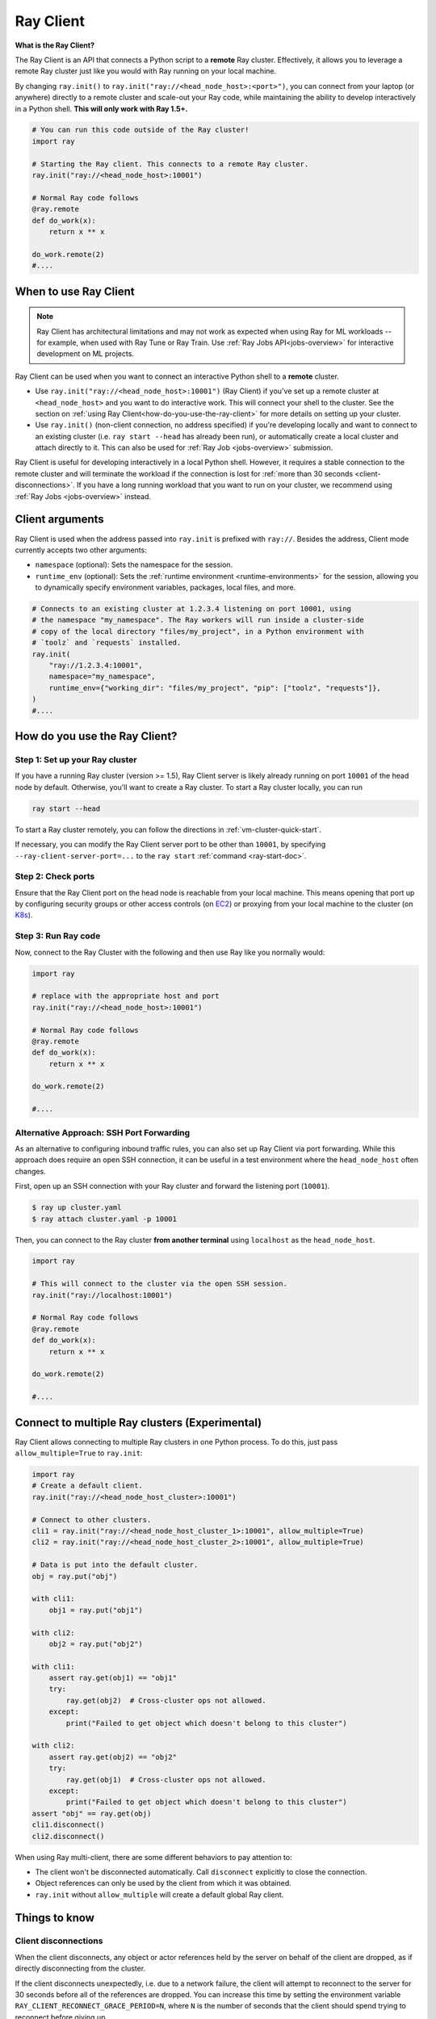 .. _ray-client-ref:

Ray Client
==========

**What is the Ray Client?**

The Ray Client is an API that connects a Python script to a **remote** Ray cluster. Effectively, it allows you to leverage a remote Ray cluster just like you would with Ray running on your local machine.

By changing ``ray.init()`` to ``ray.init("ray://<head_node_host>:<port>")``, you can connect from your laptop (or anywhere) directly to a remote cluster and scale-out your Ray code, while maintaining the ability to develop interactively in a Python shell. **This will only work with Ray 1.5+.**


.. code-block:: python

   # You can run this code outside of the Ray cluster!
   import ray

   # Starting the Ray client. This connects to a remote Ray cluster.
   ray.init("ray://<head_node_host>:10001")

   # Normal Ray code follows
   @ray.remote
   def do_work(x):
       return x ** x

   do_work.remote(2)
   #....


When to use Ray Client
----------------------

.. note::
   Ray Client has architectural limitations and may not work as expected when using Ray for ML workloads -- for example, when used with Ray Tune or Ray Train. Use :ref:`Ray Jobs API<jobs-overview>` for interactive development on ML projects.

Ray Client can be used when you want to connect an interactive Python shell to a **remote** cluster.

* Use ``ray.init("ray://<head_node_host>:10001")`` (Ray Client) if you've set up a remote cluster at ``<head_node_host>`` and you want to do interactive work. This will connect your shell to the cluster. See the section on :ref:`using Ray Client<how-do-you-use-the-ray-client>` for more details on setting up your cluster.
* Use ``ray.init()`` (non-client connection, no address specified) if you're developing locally and want to connect to an existing cluster (i.e. ``ray start --head`` has already been run), or automatically create a local cluster and attach directly to it. This can also be used for :ref:`Ray Job <jobs-overview>` submission.

Ray Client is useful for developing interactively in a local Python shell. However, it requires a stable connection to the remote cluster and will terminate the workload if the connection is lost for :ref:`more than 30 seconds <client-disconnections>`. If you have a long running workload that you want to run on your cluster, we recommend using :ref:`Ray Jobs <jobs-overview>` instead.

Client arguments
----------------

Ray Client is used when the address passed into ``ray.init`` is prefixed with ``ray://``. Besides the address, Client mode currently accepts two other arguments:

- ``namespace`` (optional): Sets the namespace for the session.
- ``runtime_env`` (optional): Sets the :ref:`runtime environment <runtime-environments>` for the session, allowing you to dynamically specify environment variables, packages, local files, and more.

.. code-block:: python

   # Connects to an existing cluster at 1.2.3.4 listening on port 10001, using
   # the namespace "my_namespace". The Ray workers will run inside a cluster-side
   # copy of the local directory "files/my_project", in a Python environment with
   # `toolz` and `requests` installed.
   ray.init(
       "ray://1.2.3.4:10001",
       namespace="my_namespace",
       runtime_env={"working_dir": "files/my_project", "pip": ["toolz", "requests"]},
   )
   #....

.. _how-do-you-use-the-ray-client:

How do you use the Ray Client?
------------------------------

Step 1: Set up your Ray cluster
~~~~~~~~~~~~~~~~~~~~~~~~~~~~~~~

If you have a running Ray cluster (version >= 1.5), Ray Client server is likely already running on port ``10001`` of the head node by default. Otherwise, you'll want to create a Ray cluster. To start a Ray cluster locally, you can run

.. code-block:: bash

   ray start --head

To start a Ray cluster remotely, you can follow the directions in :ref:`vm-cluster-quick-start`.

If necessary, you can modify the Ray Client server port to be other than ``10001``, by specifying ``--ray-client-server-port=...`` to the ``ray start`` :ref:`command <ray-start-doc>`.

Step 2: Check ports
~~~~~~~~~~~~~~~~~~~

Ensure that the Ray Client port on the head node is reachable from your local machine.
This means opening that port up by configuring security groups or other access controls (on  `EC2 <https://docs.aws.amazon.com/AWSEC2/latest/UserGuide/authorizing-access-to-an-instance.html>`_)
or proxying from your local machine to the cluster (on `K8s <https://kubernetes.io/docs/tasks/access-application-cluster/port-forward-access-application-cluster/#forward-a-local-port-to-a-port-on-the-pod>`_).

.. tab-set::

    .. tab-item:: AWS

        With the Ray cluster launcher, you can configure the security group
        to allow inbound access by defining :ref:`cluster-configuration-security-group`
        in your `cluster.yaml`.

        .. code-block:: yaml

            # An unique identifier for the head node and workers of this cluster.
            cluster_name: minimal_security_group

            # Cloud-provider specific configuration.
            provider:
                type: aws
                region: us-west-2
                security_group:
                    GroupName: ray_client_security_group
                    IpPermissions:
                          - FromPort: 10001
                            ToPort: 10001
                            IpProtocol: TCP
                            IpRanges:
                                # This will enable inbound access from ALL IPv4 addresses.
                                - CidrIp: 0.0.0.0/0

Step 3: Run Ray code
~~~~~~~~~~~~~~~~~~~~

Now, connect to the Ray Cluster with the following and then use Ray like you normally would:

..
.. code-block:: python

   import ray

   # replace with the appropriate host and port
   ray.init("ray://<head_node_host>:10001")

   # Normal Ray code follows
   @ray.remote
   def do_work(x):
       return x ** x

   do_work.remote(2)

   #....

Alternative Approach: SSH Port Forwarding
~~~~~~~~~~~~~~~~~~~~~~~~~~~~~~~~~~~~~~~~~

As an alternative to configuring inbound traffic rules, you can also set up
Ray Client via port forwarding. While this approach does require an open SSH
connection, it can be useful in a test environment where the
``head_node_host`` often changes.

First, open up an SSH connection with your Ray cluster and forward the
listening port (``10001``).

.. code-block:: bash

  $ ray up cluster.yaml
  $ ray attach cluster.yaml -p 10001

Then, you can connect to the Ray cluster **from another terminal** using  ``localhost`` as the
``head_node_host``.

.. code-block:: python

   import ray

   # This will connect to the cluster via the open SSH session.
   ray.init("ray://localhost:10001")

   # Normal Ray code follows
   @ray.remote
   def do_work(x):
       return x ** x

   do_work.remote(2)

   #....

Connect to multiple Ray clusters (Experimental)
-----------------------------------------------

Ray Client allows connecting to multiple Ray clusters in one Python process. To do this, just pass ``allow_multiple=True`` to ``ray.init``:

.. code-block:: python

    import ray
    # Create a default client.
    ray.init("ray://<head_node_host_cluster>:10001")

    # Connect to other clusters.
    cli1 = ray.init("ray://<head_node_host_cluster_1>:10001", allow_multiple=True)
    cli2 = ray.init("ray://<head_node_host_cluster_2>:10001", allow_multiple=True)

    # Data is put into the default cluster.
    obj = ray.put("obj")

    with cli1:
        obj1 = ray.put("obj1")

    with cli2:
        obj2 = ray.put("obj2")

    with cli1:
        assert ray.get(obj1) == "obj1"
        try:
            ray.get(obj2)  # Cross-cluster ops not allowed.
        except:
            print("Failed to get object which doesn't belong to this cluster")

    with cli2:
        assert ray.get(obj2) == "obj2"
        try:
            ray.get(obj1)  # Cross-cluster ops not allowed.
        except:
            print("Failed to get object which doesn't belong to this cluster")
    assert "obj" == ray.get(obj)
    cli1.disconnect()
    cli2.disconnect()


When using Ray multi-client, there are some different behaviors to pay attention to:

* The client won't be disconnected automatically. Call ``disconnect`` explicitly to close the connection.
* Object references can only be used by the client from which it was obtained.
* ``ray.init`` without ``allow_multiple`` will create a default global Ray client.

Things to know
--------------

.. _client-disconnections:

Client disconnections
~~~~~~~~~~~~~~~~~~~~~

When the client disconnects, any object or actor references held by the server on behalf of the client are dropped, as if directly disconnecting from the cluster.

If the client disconnects unexpectedly, i.e. due to a network failure, the client will attempt to reconnect to the server for 30 seconds before all of the references are dropped. You can increase this time by setting the environment variable ``RAY_CLIENT_RECONNECT_GRACE_PERIOD=N``, where ``N`` is the number of seconds that the client should spend trying to reconnect before giving up.


Versioning requirements
~~~~~~~~~~~~~~~~~~~~~~~

Generally, the client Ray version must match the server Ray version. An error will be raised if an incompatible version is used.

Similarly, the minor Python (e.g., 3.6 vs 3.7) must match between the client and server. An error will be raised if this is not the case.

Starting a connection on older Ray versions
~~~~~~~~~~~~~~~~~~~~~~~~~~~~~~~~~~~~~~~~~~~

If you encounter ``socket.gaierror: [Errno -2] Name or service not known`` when using ``ray.init("ray://...")`` then you may be on a version of Ray prior to 1.5 that does not support starting client connections through ``ray.init``.

Connection through the Ingress
~~~~~~~~~~~~~~~~~~~~~~~~~~~~~~~~~~~~~~~~~~~

If you encounter the following error message when connecting to the ``Ray Cluster`` using an ``Ingress``,  it may be caused by the Ingress's configuration.

..
.. code-block:: python

   grpc._channel._MultiThreadedRendezvous: <_MultiThreadedRendezvous of RPC that terminated with:
       status = StatusCode.INVALID_ARGUMENT
       details = ""
       debug_error_string = "{"created":"@1628668820.164591000","description":"Error received from peer ipv4:10.233.120.107:443","file":"src/core/lib/surface/call.cc","file_line":1062,"grpc_message":"","grpc_status":3}"
   >
   Got Error from logger channel -- shutting down: <_MultiThreadedRendezvous of RPC that terminated with:
       status = StatusCode.INVALID_ARGUMENT
       details = ""
       debug_error_string = "{"created":"@1628668820.164713000","description":"Error received from peer ipv4:10.233.120.107:443","file":"src/core/lib/surface/call.cc","file_line":1062,"grpc_message":"","grpc_status":3}"
   >


If you are using the ``nginx-ingress-controller``, you may be able to resolve the issue by adding the following Ingress configuration.


.. code-block:: yaml

   metadata:
     annotations:
        nginx.ingress.kubernetes.io/server-snippet: |
          underscores_in_headers on;
          ignore_invalid_headers on;

Ray client logs
~~~~~~~~~~~~~~~

Ray client logs can be found at ``/tmp/ray/session_latest/logs`` on the head node.

Uploads
~~~~~~~

If a ``working_dir`` is specified in the runtime env, when running ``ray.init()`` the Ray client will upload the ``working_dir`` on the laptop to ``/tmp/ray/session_latest/runtime_resources/_ray_pkg_<hash of directory contents>``.

Ray workers are started in the ``/tmp/ray/session_latest/runtime_resources/_ray_pkg_<hash of directory contents>`` directory on the cluster. This means that relative paths in the remote tasks and actors in the code will work on the laptop and on the cluster without any code changes. For example, if the ``working_dir`` on the laptop contains ``data.txt`` and ``run.py``, inside the remote task definitions in ``run.py`` one can just use the relative path ``"data.txt"``. Then ``python run.py`` will work on my laptop, and also on the cluster. As a side note, since relative paths can be used in the code, the absolute path is only useful for debugging purposes.
